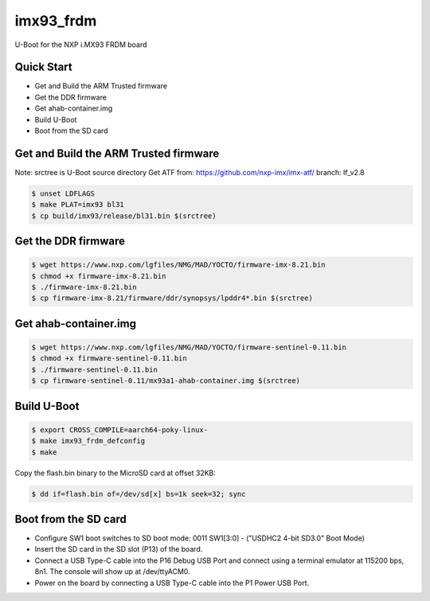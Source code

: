 .. SPDX-License-Identifier: GPL-2.0+

imx93_frdm
==========

U-Boot for the NXP i.MX93 FRDM board

Quick Start
-----------

- Get and Build the ARM Trusted firmware
- Get the DDR firmware
- Get ahab-container.img
- Build U-Boot
- Boot from the SD card

Get and Build the ARM Trusted firmware
--------------------------------------

Note: srctree is U-Boot source directory
Get ATF from: https://github.com/nxp-imx/imx-atf/
branch: lf_v2.8

.. code-block:: bash

   $ unset LDFLAGS
   $ make PLAT=imx93 bl31
   $ cp build/imx93/release/bl31.bin $(srctree)

Get the DDR firmware
--------------------

.. code-block:: bash

   $ wget https://www.nxp.com/lgfiles/NMG/MAD/YOCTO/firmware-imx-8.21.bin
   $ chmod +x firmware-imx-8.21.bin
   $ ./firmware-imx-8.21.bin
   $ cp firmware-imx-8.21/firmware/ddr/synopsys/lpddr4*.bin $(srctree)

Get ahab-container.img
----------------------

.. code-block:: bash

   $ wget https://www.nxp.com/lgfiles/NMG/MAD/YOCTO/firmware-sentinel-0.11.bin
   $ chmod +x firmware-sentinel-0.11.bin
   $ ./firmware-sentinel-0.11.bin
   $ cp firmware-sentinel-0.11/mx93a1-ahab-container.img $(srctree)

Build U-Boot
------------

.. code-block:: bash

   $ export CROSS_COMPILE=aarch64-poky-linux-
   $ make imx93_frdm_defconfig
   $ make

Copy the flash.bin binary to the MicroSD card at offset 32KB:

.. code-block:: bash

   $ dd if=flash.bin of=/dev/sd[x] bs=1k seek=32; sync

Boot from the SD card
---------------------

- Configure SW1 boot switches to SD boot mode:
  0011 SW1[3:0] - ("USDHC2 4-bit SD3.0" Boot Mode)
- Insert the SD card in the SD slot (P13) of the board.
- Connect a USB Type-C cable into the P16 Debug USB Port and connect
  using a terminal emulator at 115200 bps, 8n1. The console will show up
  at /dev/ttyACM0.
- Power on the board by connecting a USB Type-C cable into the P1
  Power USB Port.
